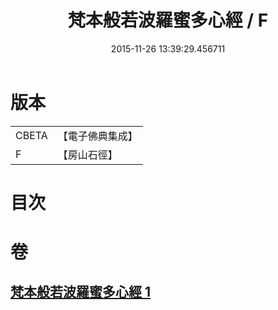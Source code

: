 #+TITLE: 梵本般若波羅蜜多心經 / F
#+DATE: 2015-11-26 13:39:29.456711
* 版本
 |     CBETA|【電子佛典集成】|
 |         F|【房山石徑】  |

* 目次
* 卷
** [[file:KR6c0134_001.txt][梵本般若波羅蜜多心經 1]]
